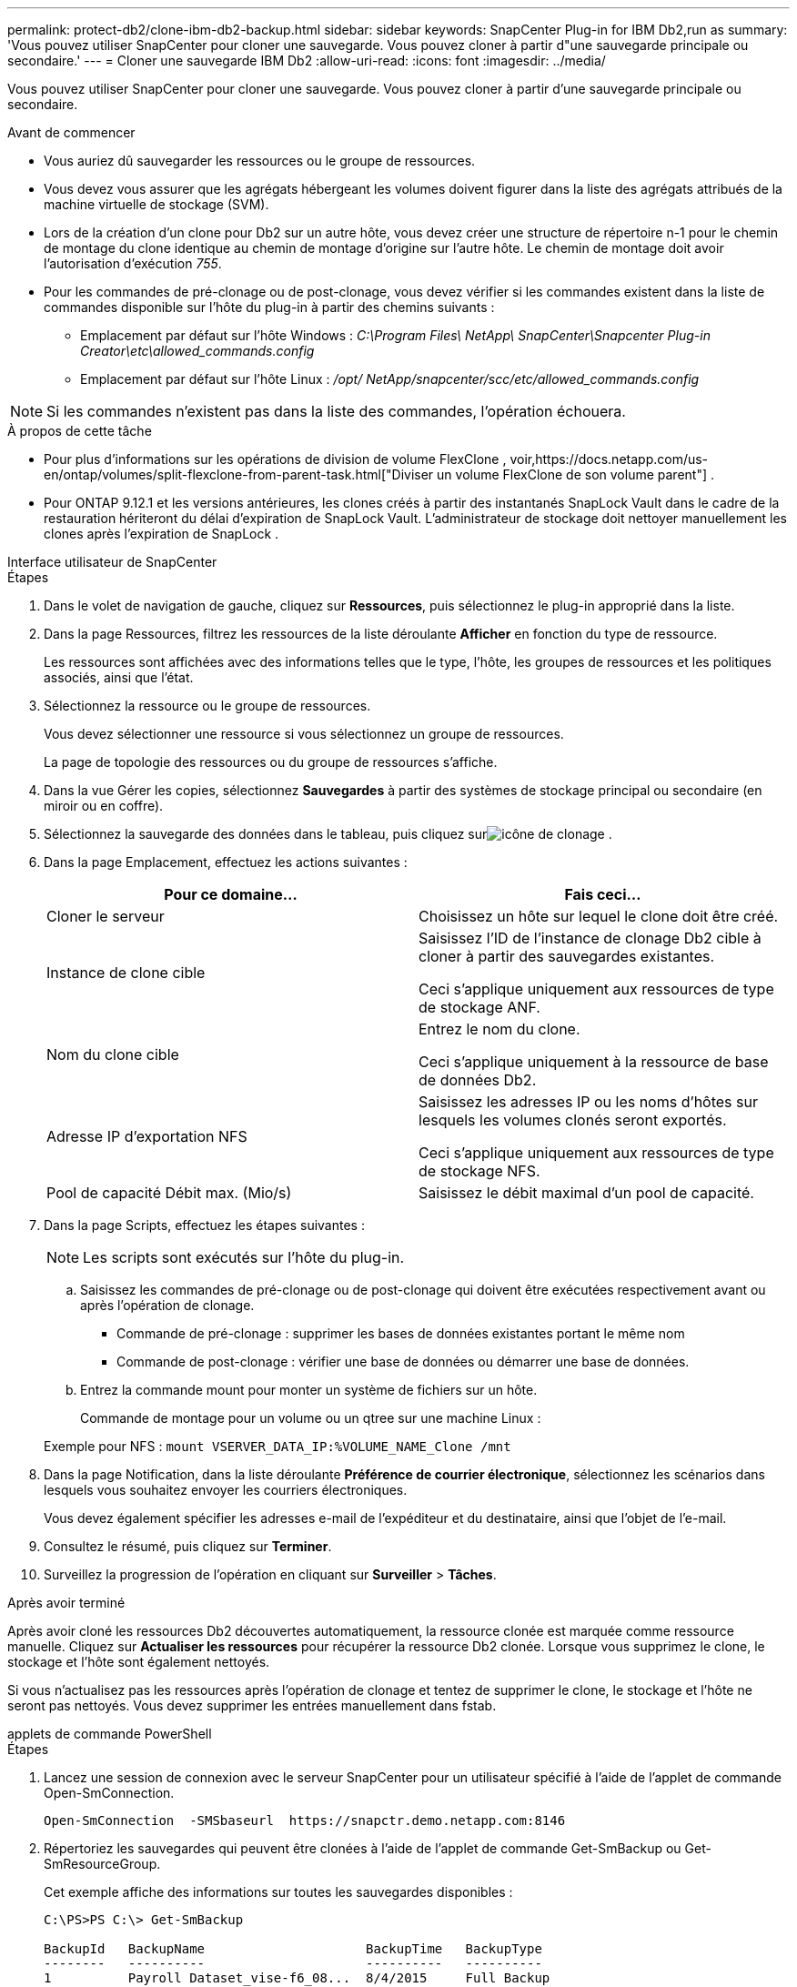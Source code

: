 ---
permalink: protect-db2/clone-ibm-db2-backup.html 
sidebar: sidebar 
keywords: SnapCenter Plug-in for IBM Db2,run as 
summary: 'Vous pouvez utiliser SnapCenter pour cloner une sauvegarde.  Vous pouvez cloner à partir d"une sauvegarde principale ou secondaire.' 
---
= Cloner une sauvegarde IBM Db2
:allow-uri-read: 
:icons: font
:imagesdir: ../media/


[role="lead"]
Vous pouvez utiliser SnapCenter pour cloner une sauvegarde.  Vous pouvez cloner à partir d'une sauvegarde principale ou secondaire.

.Avant de commencer
* Vous auriez dû sauvegarder les ressources ou le groupe de ressources.
* Vous devez vous assurer que les agrégats hébergeant les volumes doivent figurer dans la liste des agrégats attribués de la machine virtuelle de stockage (SVM).
* Lors de la création d'un clone pour Db2 sur un autre hôte, vous devez créer une structure de répertoire n-1 pour le chemin de montage du clone identique au chemin de montage d'origine sur l'autre hôte.  Le chemin de montage doit avoir l'autorisation d'exécution _755_.
* Pour les commandes de pré-clonage ou de post-clonage, vous devez vérifier si les commandes existent dans la liste de commandes disponible sur l'hôte du plug-in à partir des chemins suivants :
+
** Emplacement par défaut sur l'hôte Windows : _C:\Program Files\ NetApp\ SnapCenter\Snapcenter Plug-in Creator\etc\allowed_commands.config_
** Emplacement par défaut sur l'hôte Linux : _/opt/ NetApp/snapcenter/scc/etc/allowed_commands.config_





NOTE: Si les commandes n'existent pas dans la liste des commandes, l'opération échouera.

.À propos de cette tâche
* Pour plus d'informations sur les opérations de division de volume FlexClone , voir,https://docs.netapp.com/us-en/ontap/volumes/split-flexclone-from-parent-task.html["Diviser un volume FlexClone de son volume parent"] .
* Pour ONTAP 9.12.1 et les versions antérieures, les clones créés à partir des instantanés SnapLock Vault dans le cadre de la restauration hériteront du délai d'expiration de SnapLock Vault. L'administrateur de stockage doit nettoyer manuellement les clones après l'expiration de SnapLock .


[role="tabbed-block"]
====
.Interface utilisateur de SnapCenter
--
.Étapes
. Dans le volet de navigation de gauche, cliquez sur *Ressources*, puis sélectionnez le plug-in approprié dans la liste.
. Dans la page Ressources, filtrez les ressources de la liste déroulante *Afficher* en fonction du type de ressource.
+
Les ressources sont affichées avec des informations telles que le type, l'hôte, les groupes de ressources et les politiques associés, ainsi que l'état.

. Sélectionnez la ressource ou le groupe de ressources.
+
Vous devez sélectionner une ressource si vous sélectionnez un groupe de ressources.

+
La page de topologie des ressources ou du groupe de ressources s'affiche.

. Dans la vue Gérer les copies, sélectionnez *Sauvegardes* à partir des systèmes de stockage principal ou secondaire (en miroir ou en coffre).
. Sélectionnez la sauvegarde des données dans le tableau, puis cliquez surimage:../media/clone_icon.gif["icône de clonage"] .
. Dans la page Emplacement, effectuez les actions suivantes :
+
|===
| Pour ce domaine... | Fais ceci... 


 a| 
Cloner le serveur
 a| 
Choisissez un hôte sur lequel le clone doit être créé.



 a| 
Instance de clone cible
 a| 
Saisissez l’ID de l’instance de clonage Db2 cible à cloner à partir des sauvegardes existantes.

Ceci s'applique uniquement aux ressources de type de stockage ANF.



 a| 
Nom du clone cible
 a| 
Entrez le nom du clone.

Ceci s'applique uniquement à la ressource de base de données Db2.



 a| 
Adresse IP d'exportation NFS
 a| 
Saisissez les adresses IP ou les noms d’hôtes sur lesquels les volumes clonés seront exportés.

Ceci s'applique uniquement aux ressources de type de stockage NFS.



 a| 
Pool de capacité Débit max. (Mio/s)
 a| 
Saisissez le débit maximal d’un pool de capacité.

|===
. Dans la page Scripts, effectuez les étapes suivantes :
+

NOTE: Les scripts sont exécutés sur l’hôte du plug-in.

+
.. Saisissez les commandes de pré-clonage ou de post-clonage qui doivent être exécutées respectivement avant ou après l'opération de clonage.
+
*** Commande de pré-clonage : supprimer les bases de données existantes portant le même nom
*** Commande de post-clonage : vérifier une base de données ou démarrer une base de données.


.. Entrez la commande mount pour monter un système de fichiers sur un hôte.
+
Commande de montage pour un volume ou un qtree sur une machine Linux :

+
Exemple pour NFS : `mount VSERVER_DATA_IP:%VOLUME_NAME_Clone /mnt`



. Dans la page Notification, dans la liste déroulante *Préférence de courrier électronique*, sélectionnez les scénarios dans lesquels vous souhaitez envoyer les courriers électroniques.
+
Vous devez également spécifier les adresses e-mail de l'expéditeur et du destinataire, ainsi que l'objet de l'e-mail.

. Consultez le résumé, puis cliquez sur *Terminer*.
. Surveillez la progression de l'opération en cliquant sur *Surveiller* > *Tâches*.


.Après avoir terminé
Après avoir cloné les ressources Db2 découvertes automatiquement, la ressource clonée est marquée comme ressource manuelle.  Cliquez sur *Actualiser les ressources* pour récupérer la ressource Db2 clonée.  Lorsque vous supprimez le clone, le stockage et l'hôte sont également nettoyés.

Si vous n'actualisez pas les ressources après l'opération de clonage et tentez de supprimer le clone, le stockage et l'hôte ne seront pas nettoyés.  Vous devez supprimer les entrées manuellement dans fstab.

--
.applets de commande PowerShell
--
.Étapes
. Lancez une session de connexion avec le serveur SnapCenter pour un utilisateur spécifié à l’aide de l’applet de commande Open-SmConnection.
+
[listing]
----
Open-SmConnection  -SMSbaseurl  https://snapctr.demo.netapp.com:8146
----
. Répertoriez les sauvegardes qui peuvent être clonées à l’aide de l’applet de commande Get-SmBackup ou Get-SmResourceGroup.
+
Cet exemple affiche des informations sur toutes les sauvegardes disponibles :

+
[listing]
----
C:\PS>PS C:\> Get-SmBackup

BackupId   BackupName                     BackupTime   BackupType
--------   ----------                     ----------   ----------
1          Payroll Dataset_vise-f6_08...  8/4/2015     Full Backup
                                          11:02:32 AM

2          Payroll Dataset_vise-f6_08...  8/4/2015
                                          11:23:17 AM
----
+
Cet exemple affiche des informations sur un groupe de ressources spécifié, ses ressources et les politiques associées :

+
[listing]
----
PS C:\> Get-SmResourceGroup -ListResources –ListPolicies

Description :
CreationTime : 8/4/2015 3:44:05 PM
ModificationTime : 8/4/2015 3:44:05 PM
EnableEmail : False
EmailSMTPServer :
EmailFrom :
EmailTo :
EmailSubject :
EnableSysLog : False
ProtectionGroupType : Backup
EnableAsupOnFailure : False
Policies : {FinancePolicy}
HostResourceMaping : {}
Configuration : SMCoreContracts.SmCloneConfiguration
LastBackupStatus :
VerificationServer :
EmailBody :
EmailNotificationPreference : Never
VerificationServerInfo : SMCoreContracts.SmVerificationServerInfo
SchedulerSQLInstance :
CustomText :
CustomSnapshotFormat :
SearchResources : False
ByPassCredential : False
IsCustomSnapshot :
MaintenanceStatus : Production
PluginProtectionGroupTypes : {SMSQL}
Name : Payrolldataset
Type : Group
Id : 1
Host :
UserName :
Passphrase :
Deleted : False
Auth : SMCoreContracts.SmAuth
IsClone : False
CloneLevel : 0
ApplySnapvaultUpdate : False
ApplyRetention : False
RetentionCount : 0
RetentionDays : 0
ApplySnapMirrorUpdate : False
SnapVaultLabel :
MirrorVaultUpdateRetryCount : 7
AppPolicies : {}
Description : FinancePolicy
PreScriptPath :
PreScriptArguments :
PostScriptPath :
PostScriptArguments :
ScriptTimeOut : 60000
DateModified : 8/4/2015 3:43:30 PM
DateCreated : 8/4/2015 3:43:30 PM
Schedule : SMCoreContracts.SmSchedule
PolicyType : Backup
PluginPolicyType : SMSQL
Name : FinancePolicy
Type :
Id : 1
Host :
UserName :
Passphrase :
Deleted : False
Auth : SMCoreContracts.SmAuth
IsClone : False
CloneLevel : 0
clab-a13-13.sddev.lab.netapp.com
DatabaseGUID :
SQLInstance : clab-a13-13
DbStatus : AutoClosed
DbAccess : eUndefined
IsSystemDb : False
IsSimpleRecoveryMode : False
IsSelectable : True
SqlDbFileGroups : {}
SqlDbLogFiles : {}
AppFileStorageGroups : {}
LogDirectory :
AgName :
Version :
VolumeGroupIndex : -1
IsSecondary : False
Name : TEST
Type : SQL Database
Id : clab-a13-13\TEST
Host : clab-a13-13.sddev.mycompany.com
UserName :
Passphrase :
Deleted : False
Auth : SMCoreContracts.SmAuth
IsClone : False
----
. Lancez une opération de clonage à partir d’une sauvegarde existante à l’aide de l’applet de commande New-SmClone.
+
Cet exemple crée un clone à partir d’une sauvegarde spécifiée avec tous les journaux :

+
[listing]
----
PS C:\> New-SmClone
-BackupName payroll_dataset_vise-f3_08-05-2015_15.28.28.9774
-Resources @{"Host"="vise-f3.sddev.mycompany.com";
"Type"="SQL Database";"Names"="vise-f3\SQLExpress\payroll"}
-CloneToInstance vise-f3\sqlexpress -AutoAssignMountPoint
-Suffix _clonefrombackup
-LogRestoreType All -Policy clonefromprimary_ondemand

PS C:> New-SmBackup -ResourceGroupName PayrollDataset -Policy FinancePolicy
----
+
Cet exemple crée un clone d’une instance Microsoft SQL Server spécifiée :

+
[listing]
----
PS C:\> New-SmClone
-BackupName "BackupDS1_NY-VM-SC-SQL_12-08-2015_09.00.24.8367"
-Resources @{"host"="ny-vm-sc-sql";"Type"="SQL Database";
"Names"="ny-vm-sc-sql\AdventureWorks2012_data"}
-AppPluginCode SMSQL -CloneToInstance "ny-vm-sc-sql"
-Suffix _CLPOSH -AssignMountPointUnderPath "C:\SCMounts"
----
. Affichez l’état du travail de clonage à l’aide de l’applet de commande Get-SmCloneReport.
+
Cet exemple affiche un rapport de clonage pour l’ID de tâche spécifié :

+
[listing]
----
PS C:\> Get-SmCloneReport -JobId 186

SmCloneId : 1
SmJobId : 186
StartDateTime : 8/3/2015 2:43:02 PM
EndDateTime : 8/3/2015 2:44:08 PM
Duration : 00:01:06.6760000
Status : Completed
ProtectionGroupName : Draper
SmProtectionGroupId : 4
PolicyName : OnDemand_Clone
SmPolicyId : 4
BackupPolicyName : OnDemand_Full_Log
SmBackupPolicyId : 1
CloneHostName : SCSPR0054212005.mycompany.com
CloneHostId : 4
CloneName : Draper__clone__08-03-2015_14.43.53
SourceResources : {Don, Betty, Bobby, Sally}
ClonedResources : {Don_DRAPER, Betty_DRAPER, Bobby_DRAPER,
                   Sally_DRAPER}
----


Les informations concernant les paramètres pouvant être utilisés avec l'applet de commande et leurs descriptions peuvent être obtenues en exécutant _Get-Help command_name_. Alternativement, vous pouvez également vous référer à la https://docs.netapp.com/us-en/snapcenter-cmdlets/index.html["Guide de référence de l'applet de commande du logiciel SnapCenter"^] .

--
====